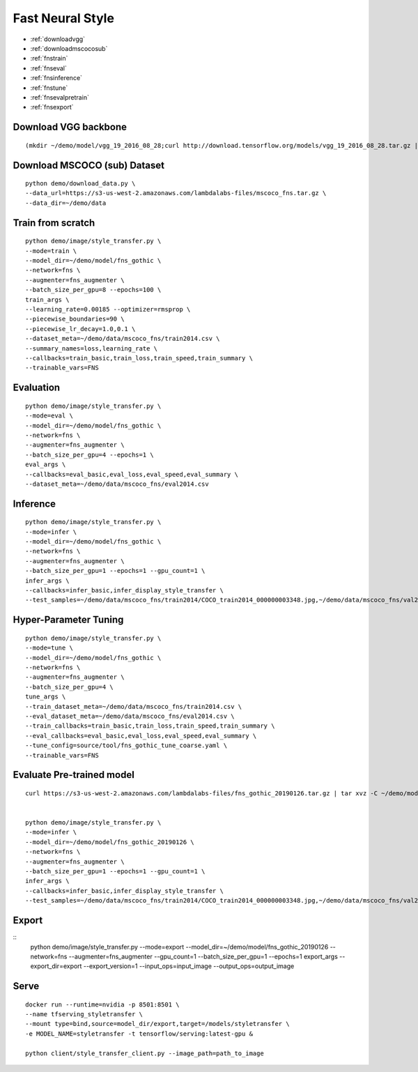 Fast Neural Style
========================================

* :ref:`downloadvgg`
* :ref:`downloadmscocosub`
* :ref:`fnstrain`
* :ref:`fnseval`
* :ref:`fnsinference`
* :ref:`fnstune`
* :ref:`fnsevalpretrain`
* :ref:`fnsexport`

.. _downloadvgg:

Download VGG backbone
----------------------------------------------

::

  (mkdir ~/demo/model/vgg_19_2016_08_28;curl http://download.tensorflow.org/models/vgg_19_2016_08_28.tar.gz | tar xvz -C ~/demo/model/vgg_19_2016_08_28)


.. _downloadmscocosub:

Download MSCOCO (sub) Dataset
----------------------------------------------

::

  python demo/download_data.py \
  --data_url=https://s3-us-west-2.amazonaws.com/lambdalabs-files/mscoco_fns.tar.gz \
  --data_dir=~/demo/data


.. _fnstrain:

Train from scratch
----------------------------------------------

::

  python demo/image/style_transfer.py \
  --mode=train \
  --model_dir=~/demo/model/fns_gothic \
  --network=fns \
  --augmenter=fns_augmenter \
  --batch_size_per_gpu=8 --epochs=100 \
  train_args \
  --learning_rate=0.00185 --optimizer=rmsprop \
  --piecewise_boundaries=90 \
  --piecewise_lr_decay=1.0,0.1 \
  --dataset_meta=~/demo/data/mscoco_fns/train2014.csv \
  --summary_names=loss,learning_rate \
  --callbacks=train_basic,train_loss,train_speed,train_summary \
  --trainable_vars=FNS

.. _fnseval:

Evaluation
----------------------------------------------

::

  python demo/image/style_transfer.py \
  --mode=eval \
  --model_dir=~/demo/model/fns_gothic \
  --network=fns \
  --augmenter=fns_augmenter \
  --batch_size_per_gpu=4 --epochs=1 \
  eval_args \
  --callbacks=eval_basic,eval_loss,eval_speed,eval_summary \
  --dataset_meta=~/demo/data/mscoco_fns/eval2014.csv
  

.. _fnsinference:

Inference
----------------------------------------------

::

  python demo/image/style_transfer.py \
  --mode=infer \
  --model_dir=~/demo/model/fns_gothic \
  --network=fns \
  --augmenter=fns_augmenter \
  --batch_size_per_gpu=1 --epochs=1 --gpu_count=1 \
  infer_args \
  --callbacks=infer_basic,infer_display_style_transfer \
  --test_samples=~/demo/data/mscoco_fns/train2014/COCO_train2014_000000003348.jpg,~/demo/data/mscoco_fns/val2014/COCO_val2014_000000138954.jpg,~/demo/data/mscoco_fns/val2014/COCO_val2014_000000015070.jpg


.. _fnstune:

Hyper-Parameter Tuning
----------------------------------------------

::

  python demo/image/style_transfer.py \
  --mode=tune \
  --model_dir=~/demo/model/fns_gothic \
  --network=fns \
  --augmenter=fns_augmenter \
  --batch_size_per_gpu=4 \
  tune_args \
  --train_dataset_meta=~/demo/data/mscoco_fns/train2014.csv \
  --eval_dataset_meta=~/demo/data/mscoco_fns/eval2014.csv \
  --train_callbacks=train_basic,train_loss,train_speed,train_summary \
  --eval_callbacks=eval_basic,eval_loss,eval_speed,eval_summary \
  --tune_config=source/tool/fns_gothic_tune_coarse.yaml \
  --trainable_vars=FNS


.. _fnsevalpretrain:

Evaluate Pre-trained model
----------------------------------------------

::

  curl https://s3-us-west-2.amazonaws.com/lambdalabs-files/fns_gothic_20190126.tar.gz | tar xvz -C ~/demo/model


  python demo/image/style_transfer.py \
  --mode=infer \
  --model_dir=~/demo/model/fns_gothic_20190126 \
  --network=fns \
  --augmenter=fns_augmenter \
  --batch_size_per_gpu=1 --epochs=1 --gpu_count=1 \
  infer_args \
  --callbacks=infer_basic,infer_display_style_transfer \
  --test_samples=~/demo/data/mscoco_fns/train2014/COCO_train2014_000000003348.jpg,~/demo/data/mscoco_fns/val2014/COCO_val2014_000000138954.jpg,~/demo/data/mscoco_fns/val2014/COCO_val2014_000000015070.jpg


.. _fnsexport:

Export
----------------------------------------------

::
  python demo/image/style_transfer.py \
  --mode=export \
  --model_dir=~/demo/model/fns_gothic_20190126 \
  --network=fns \
  --augmenter=fns_augmenter \
  --gpu_count=1 --batch_size_per_gpu=1 --epochs=1 \
  export_args \
  --export_dir=export \
  --export_version=1 \
  --input_ops=input_image \
  --output_ops=output_image


.. _serve:

Serve
-------------

::

  docker run --runtime=nvidia -p 8501:8501 \
  --name tfserving_styletransfer \
  --mount type=bind,source=model_dir/export,target=/models/styletransfer \
  -e MODEL_NAME=styletransfer -t tensorflow/serving:latest-gpu &

  python client/style_transfer_client.py --image_path=path_to_image